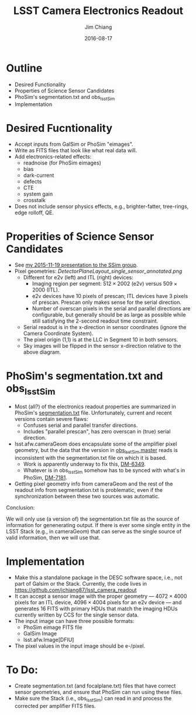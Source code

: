 #+STARTUP: beamer
#+LaTeX_CLASS: beamer
#+LaTeX_CLASS_OPTIONS: [10pt, t]
#+BEAMER_FRAME_LEVEL: 1
#+TITLE: LSST Camera Electronics Readout
#+AUTHOR: Jim Chiang
#+DATE: 2016-08-17
#+COLUMNS: %45ITEM %10BEAMER_env(Env) %8BEAMER_envargs(Env Args) %4BEAMER_col(Col) %8BEAMER_extra(Extra)
#+PROPERTY: BEAMER_col_ALL 0.1 0.2 0.3 0.4 0.5 0.6 0.7 0.8 0.9 1.0 :ETC
#+OPTIONS: toc:nil
#+LaTeX_HEADER: \newcommand{\code}[1]{{\tt{#1}}}
#+LaTeX_HEADER: \newcommand{\mybold}[1]{{\textbf{#1}}}
#+LaTeX_HEADER: \hypersetup{colorlinks=true, urlcolor=blue}

* Outline
  - Desired Functionality
  - Properties of Science Sensor Candidates
  - PhoSim's segmentation.txt and obs_lsstSim
  - Implementation

* Desired Fucntionality
  - Accept inputs from GalSim or PhoSim "eimages".
  - Write as FITS files that look like what real data will.
  - Add electronics-related effects:
    - readnoise (for PhoSim eimages)
    - bias
    - dark-current
    - defects
    - CTE
    - system gain
    - crosstalk
  - Does not include sensor physics effects, e.g., brighter-fatter,
    tree-rings, edge rolloff, QE.

* Properities of Science Sensor Candidates
  - See [[https://confluence.slac.stanford.edu/x/DrLOCw][my 2015-11-19 presentation to the SSim group]].
  - Pixel geometries:
    [[DetectorPlaneLayout_single_sensor_annotated.png]]
    - Different for e2v (left) and ITL (right) devices:
      - Imaging region per segment: $512 \times 2002$ (e2v) versus
        $509 \times 2000$ (ITL).
      - e2v devices have 10 pixels of prescan; ITL devices have 3 pixels
        of prescan.  Prescan only makes sense for the serial direction.
      - Number of overscan pixels in the serial and parallel directions
        are configurable, but generally should be as large as possible
        while still satisfying the 2-second readout time constraint.
    - Serial readout is in the x-direction in sensor coordinates (ignore
      the Camera Coordinate System).
    - The pixel origin (1,1) is at the LLC in Segment 10 in both sensors.
    - Sky images will be flipped in the sensor x-direction relative to the
      above diagram.

* PhoSim's segmentation.txt and obs_lsstSim
  - Most (all?) of the electronics readout properties are summarized
    in PhoSim's [[https://bitbucket.org/phosim/phosim_release/src/39f267c3f9733a490de85231cd7ac6c5e7154ebc/data/lsst/segmentation.txt?at=master&fileviewer=file-view-default][segmentation.txt]] file.  Unfortunately, current and recent
    versions contain severe flaws:
    - Confuses serial and parallel transfer directions.
    - Includes "parallel prescan", has zero overscan in (true) serial direction.
  - lsst.afw.cameraGeom does encapsulate some of the amplifier pixel
    geometry, but the data that the version in [[https://github.com/lsst/obs_lsstSim/tree/master/description/camera][obs_lsstSim master]] reads
    is inconsistent with the segmentation.txt file on which it is based.
    - Work is apparently underway to fix this, [[https://jira.lsstcorp.org/browse/DM-6349][DM-6349]].
    - Whatever is in obs_lsstSim somehow has to be synced with what's in
      PhoSim, [[https://jira.lsstcorp.org/browse/DM-7181][DM-7181]].
  - Getting pixel geometry info from cameraGeom and the rest of the readout
    info from segmentation.txt is problematic, even if the synchronization
    between these two sources was automatic.

Conclusion:

We will only use (a version of) the segmentation.txt file as the
source of information for genenerating output.  If there is ever some
single entity in the LSST Stack (e.g., in cameraGeom) that can serve
as the single source of valid information, then we will use that.

* Implementation
  - Make this a standalone package in the DESC software space, i.e.,
    not part of Galsim or the Stack.  Currently, the code lives in
    https://github.com/jchiang87/lsst_camera_readout
  - It can accept a sensor image with the proper geometry --- $4072
    \times 4000$ pixels for an ITL device, $4096 \times 4004$ pixels
    for an e2v device --- and generates 16 FITS with primary HDUs that
    match the imaging HDUs currently written by CCS for the single
    sensor data.
  - The input image can have three possible formats:
    - PhoSim eimage FITS file
    - GalSim Image
    - lsst.afw.Image[DFIU]
  - The pixel values in the input image should be e-/pixel.

* To Do:
  - Create segmentation.txt (and focalplane.txt) files that have correct
    sensor geometries, and ensure that PhoSim can run using these files.
  - Make sure the Stack (i.e., obs_lsstSim) can read in and process
    the corrected per amplifier FITS files.
